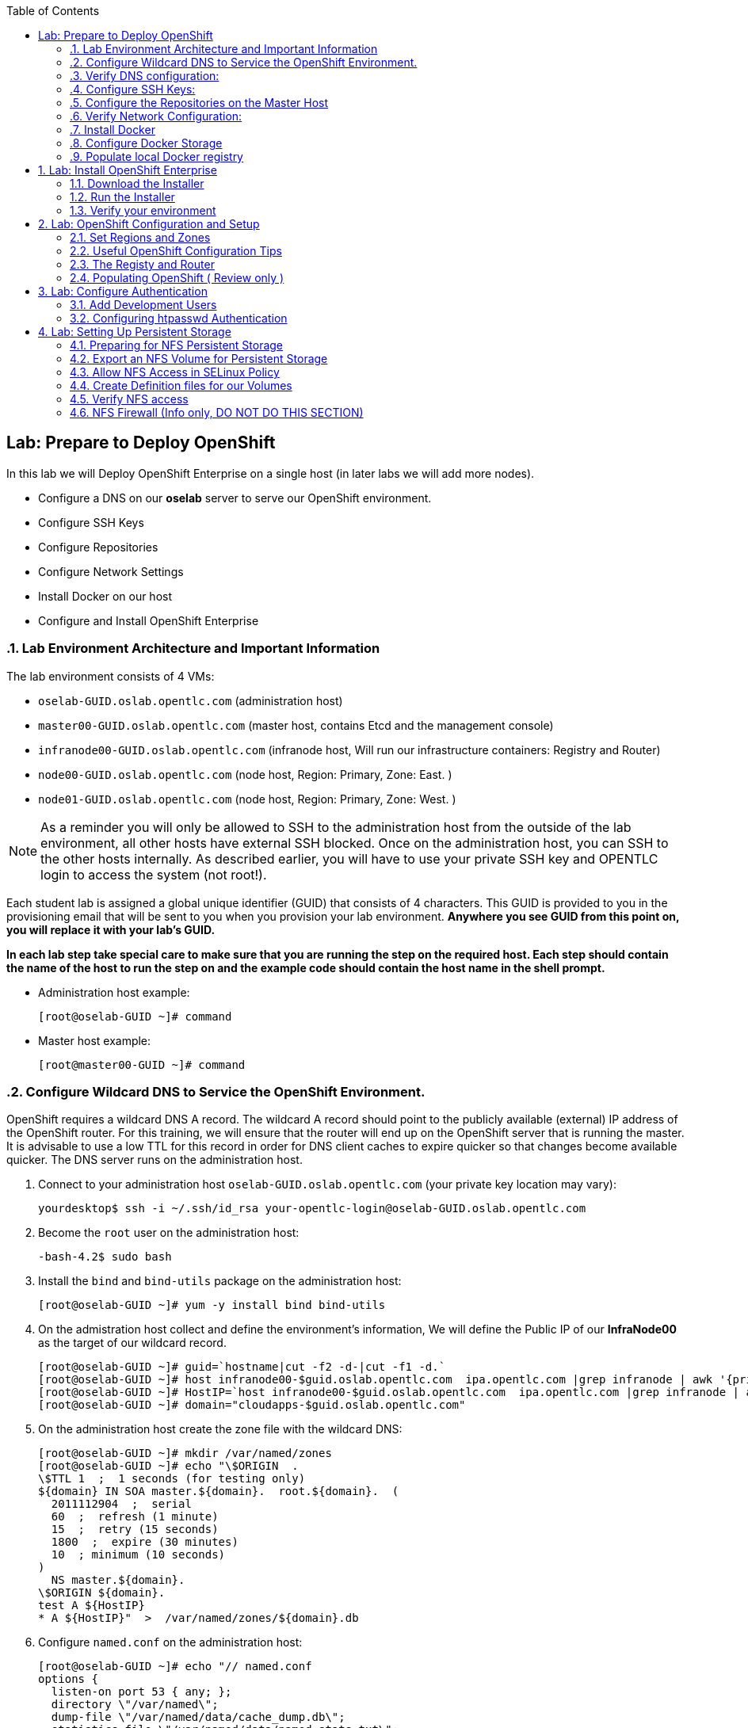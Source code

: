 :icons: images/icons
:toc2:

== Lab: Prepare to Deploy OpenShift
:numbered:

In this lab we will Deploy OpenShift Enterprise on a single host (in later labs we will add more nodes).

* Configure a DNS on our *oselab* server to serve our OpenShift environment.
* Configure SSH Keys
* Configure Repositories
* Configure Network Settings
* Install Docker on our host
* Configure and Install OpenShift Enterprise


=== Lab Environment Architecture and Important Information

The lab environment consists of 4 VMs:

* `oselab-GUID.oslab.opentlc.com` (administration host)

* `master00-GUID.oslab.opentlc.com` (master host, contains Etcd and the management console)

* `infranode00-GUID.oslab.opentlc.com` (infranode host, Will run our infrastructure containers: Registry and Router)

* `node00-GUID.oslab.opentlc.com` (node host, Region: Primary, Zone: East. )

* `node01-GUID.oslab.opentlc.com` (node host, Region: Primary, Zone: West. )

[NOTE]
As a reminder you will only be allowed to SSH to the administration host from the outside of the lab environment, all other hosts have external SSH blocked.  Once on the administration host, you can SSH to the other hosts internally.  As described earlier, you will have to use your private SSH key and OPENTLC login to access the system (not root!).

Each student lab is assigned a global unique identifier (GUID) that consists of 4 characters.  This GUID is provided to you in the provisioning email that will be sent to you when you provision your lab environment.  *Anywhere you see GUID from this point on, you will replace it with your lab's GUID.*

*In each lab step take special care to make sure that you are running the step on the required host.  Each step should contain the name of the host to run the step on and the example code should contain the host name in the shell prompt.*

* Administration host example:
+
----

[root@oselab-GUID ~]# command

----

* Master host example:
+
----

[root@master00-GUID ~]# command

----


=== Configure Wildcard DNS to Service the OpenShift Environment.

OpenShift requires a wildcard DNS A record.  The wildcard A record should point to the publicly available (external) IP address of the OpenShift router.  For this training, we will ensure that the router will end up on the OpenShift server that is running the master.  It is advisable to use a low TTL for this record in order for DNS client caches to expire quicker so that changes become available quicker.  The DNS server runs on the administration host.

. Connect to your administration host `oselab-GUID.oslab.opentlc.com` (your private key location may vary):
+
----

yourdesktop$ ssh -i ~/.ssh/id_rsa your-opentlc-login@oselab-GUID.oslab.opentlc.com

----

. Become the `root` user on the administration host:
+
----

-bash-4.2$ sudo bash

----

. Install the `bind` and `bind-utils` package on the administration host:
+
----

[root@oselab-GUID ~]# yum -y install bind bind-utils

----

. On the admistration host collect and define the environment's information, We will define the Public IP of our *InfraNode00* as the target of our wildcard record.
+
----
[root@oselab-GUID ~]# guid=`hostname|cut -f2 -d-|cut -f1 -d.`
[root@oselab-GUID ~]# host infranode00-$guid.oslab.opentlc.com  ipa.opentlc.com |grep infranode | awk '{print $4}'
[root@oselab-GUID ~]# HostIP=`host infranode00-$guid.oslab.opentlc.com  ipa.opentlc.com |grep infranode | awk '{print $4}'`
[root@oselab-GUID ~]# domain="cloudapps-$guid.oslab.opentlc.com"

----

. On the administration host create the zone file with the wildcard DNS:
+
----

[root@oselab-GUID ~]# mkdir /var/named/zones
[root@oselab-GUID ~]# echo "\$ORIGIN  .
\$TTL 1  ;  1 seconds (for testing only)
${domain} IN SOA master.${domain}.  root.${domain}.  (
  2011112904  ;  serial
  60  ;  refresh (1 minute)
  15  ;  retry (15 seconds)
  1800  ;  expire (30 minutes)
  10  ; minimum (10 seconds)
)
  NS master.${domain}.
\$ORIGIN ${domain}.
test A ${HostIP}
* A ${HostIP}"  >  /var/named/zones/${domain}.db

----

. Configure `named.conf` on the administration host:
+
----

[root@oselab-GUID ~]# echo "// named.conf
options {
  listen-on port 53 { any; };
  directory \"/var/named\";
  dump-file \"/var/named/data/cache_dump.db\";
  statistics-file \"/var/named/data/named_stats.txt\";
  memstatistics-file \"/var/named/data/named_mem_stats.txt\";
  allow-query { any; };
  recursion yes;
  /* Path to ISC DLV key */
  bindkeys-file \"/etc/named.iscdlv.key\";
};
logging {
  channel default_debug {
    file \"data/named.run\";
    severity dynamic;
  };
};
zone \"${domain}\" IN {
  type master;
  file \"zones/${domain}.db\";
  allow-update { key ${domain} ; } ;
};" > /etc/named.conf

----

. On the administration host correct file permissions and start the DNS server:
+
----

[root@oselab-GUID ~]# chgrp named -R /var/named
[root@oselab-GUID ~]# chown named -R /var/named/zones
[root@oselab-GUID ~]# restorecon -R /var/named
[root@oselab-GUID ~]# chown root:named /etc/named.conf
[root@oselab-GUID ~]# restorecon /etc/named.conf

----

. Enable and start `named` on the administration host:
+
----

[root@oselab-GUID ~]# systemctl enable named
[root@oselab-GUID ~]# systemctl start named

----

. Configure FirewallD on the administation host to allow inbound DNS queries:
+
----

[root@oselab-GUID bin]# firewall-cmd --zone=public --add-service=dns --permanent
[root@oselab-GUID bin]# firewall-cmd --reload

----

=== Verify DNS configuration:

. A test DNS entry was created called `test.cloudapps-GUID.oslab.opentlc.com`.
. First try testing the DNS server running on the administration host:
+
----

[root@oselab-GUID ~]# host test.cloudapps-$guid.oslab.opentlc.com 127.0.0.1

----

. Second try testing with an external name server:
+
----

[root@oselab-GUID ~]# host test.cloudapps-$guid.oslab.opentlc.com 8.8.8.8

----
+
[NOTE]
The first time you query 8.8.8.8 you may notice lag and an error "connection timed out; trying next origin Host test.cloudapps-GUID.oslab.opentlc.com not found: 3(NXDOMAIN)" is normal.  if you do the test again, it will go faster and not error out.

. Lastly test DNS from your laptop/desktop, this might take a few minutes to be updated.
Be sure to replace GUID with the correct GUID.
+
----

Desktop$ nslookup test.cloudapps-$guid.oslab.opentlc.com

----

=== Configure SSH Keys:

The OpenShift installer uses SSH to configure hosts.  In this lab we create and install an SSH key pair on the master host and add the public key to the `authorized_hosts` file.

. SSH to the master host from the admin host and create an SSH key pair for the `root` user.
+
----

[root@oselab-GUID ~]# ssh master00-$guid
...[output omitted]...
[root@master00-GUID ~]# ssh-keygen -f /root/.ssh/id_rsa -N ''

----
+
[NOTE]
If a key exists, go ahead and allow `ssh-keygen` to overwrite it.

. Add the public ssh key to `/root/.ssh/authorized_keys` locally to the master host:
+
----

[root@master00-GUID ~]# cat /root/.ssh/id_rsa.pub >> /root/.ssh/authorized_keys

----

. Configure `/etc/ssh/ssh_conf` to disable `StrictHostKeyChecking` on the master host:
+
----

[root@master00-GUID ~]# echo StrictHostKeyChecking no >> /etc/ssh/ssh_config

----
+
[NOTE]
Only do this for hosts that are used for development, testing, or demos!

. From the master host test the new SSH key by connecting to itself over the loopback interface without a keyboard prompt:
+
----

[root@master00-GUID ~]# ssh 127.0.0.1
...[output ommitted]...
[root@master00-GUID ~]# exit

----

. Copy the SSH key to the rest of the nodes in the environment
+
----

[root@master00-GUID ~]# guid=`hostname|cut -f2 -d-|cut -f1 -d.`
[root@master00-GUID ~]# for node in infranode00-$guid.oslab.opentlc.com node00-$guid.oslab.opentlc.com node01-$guid.oslab.opentlc.com; do ssh-copy-id root@$node ; done

----
+
[NOTE]
Remember the default root password is *r3dh4t1!*


=== Configure the Repositories on the Master Host

OpenShift requires several software repositories:

* `rhel-7-server-rpms`

* `rhel-7-server-extras-rpms`

* `rhel-7-server-optional-rpms`

* `rhel-server-7-ose-rpms`

Normally you would get these repositories via `subscription-manager` but we have provided a mirror that we will configure in the following lab steps.

. If not already connected, SSH to your master host `master00-GUID.oslab.opentlc.com` from the admin host:
+
----

[yourlogin@oselab-GUID ~]$ ssh root@master00-$guid.oslab.opentlc.com

----

. It is highly recommended that you use a terminal multiplexing tool such as `tmux` or `screen` in case you lose connectivity to your environment.  This will keep your session at the place it was at the time of disconnection.  You are allowed to install the `tmux` or `screen` package using `yum` on the master host.  It is not installed by default.
+
[NOTE]
For more information on using `tmux` use `man tmux` after installing the package.
For more information on using `screen` use `man screen` after installing the package.


. On the master host set up the yum repository configuration file `/etc/yum.repos.d/open.repo` with the following repositories:
+
----
[root@master00-GUID ~]# cat << EOF > /etc/yum.repos.d/open.repo
[rhel-x86_64-server-7]
name=Red Hat Enterprise Linux 7
baseurl=http://www.opentlc.com/repos/rhel-x86_64-server-7
enabled=1
gpgcheck=0

[rhel-x86_64-server-extras-7]
name=Red Hat Enterprise Linux 7 Extras
baseurl=http://www.opentlc.com/repos/rhel-x86_64-server-extras-7
enabled=1
gpgcheck=0

[rhel-x86_64-server-optional-7]
name=Red Hat Enterprise Linux 7 Optional
baseurl=http://www.opentlc.com/repos/rhel-x86_64-server-optional-7
enabled=1
gpgcheck=0

# This repo is added for the OPENTLC environment not OSE
[rhel-x86_64-server-rh-common-7]
name=Red Hat Enterprise Linux 7 Common
baseurl=http://www.opentlc.com/repos/rhel-x86_64-server-rh-common-7
enabled=1
gpgcheck=0


EOF

----
+
[NOTE]
We are using a local mirror of the repositories in our lab environment, as stated earlier you would normally use `subscription-manager`.

. Add the OpenShift repository mirror to the master host:
+
----

[root@master00-GUID ~]# cat << EOF >> /etc/yum.repos.d/open.repo
[rhel-7-server-ose-3.0-rpms]
name=Red Hat Enterprise Linux 7 OSE 3
baseurl=http://www.opentlc.com/repos/rhel-7-server-ose-3.0-rpms
enabled=1
gpgcheck=0

EOF

----

. List the available repositories on the master host:
+
-----

[root@master00-GUID ~]# yum repolist

-----
+
You should see the following:
+
----

Loaded plugins: product-id
...[output omitted]...
repo id                           repo name                               status
rhel-7-server-ose-3.0-rpms        Red Hat Enterprise Linux 7 OSE 3           25
rhel-x86_64-server-7              Red Hat Enterprise Linux 7              4,387
rhel-x86_64-server-extras-7       Red Hat Enterprise Linux 7 Extras          19
rhel-x86_64-server-optional-7     Red Hat Enterprise Linux 7 Optional     4,087
rhel-x86_64-server-rh-common-7    Red Hat Enterprise Linux 7 Common          19
...[output omitted]...

----

. The Nodes require to be configures as well, for the sake of simplicity we will copy the repo file to all the nodes directly from the the master
+
-----

[root@master00-GUID ~]# for node in infranode00-$guid.oslab.opentlc.com node00-$guid.oslab.opentlc.com node01-$guid.oslab.opentlc.com; do scp /etc/yum.repos.d/open.repo ${node}:/etc/yum.repos.d/open.repo ; done

-----


=== Verify Network Configuration:

In this lab we will verify that the master host is configured correctly for internal and external DNS name resolution.

. Verify the hostname for the master host:
+
----

[root@master00-GUID ~]# hostname -f

----
+
.You should see the following:
----

master00-GUID.oslab.opentlc.com

----

. Take note of the master host's internal IP address:
+
----

[root@master00-GUID ~]# ip address show dev eth0|grep "inet "|awk '{print $2}'|cut -f1 -d/

----

. Make sure the master host's internal DNS entry matches the internal IP address:
+
----

[root@master00-GUID ~]# host `hostname -f`

----

. Take note of the master host's external IP address:
+
----

[root@master00-GUID ~]# curl http://www.opentlc.com/getip

----

. Make sure the master host's external DNS entry matches the external IP address:
+
----

[root@master00-GUID ~]# host `hostname -f` 8.8.8.8

----
+
NOTE: It might take some time for the global DNS servers to be updated. Try again after a short while if this doesn't work on the first try.

. Remove NetworkManager:
+
----
[root@master00-GUID ~]# yum -y remove NetworkManager*
----
NOTE: It is possible to configure *NetworkManager*  so it doesn't need to be removed.

. Do the same for the rest of the nodes
+
----

[root@master00-GUID ~]# for node in infranode00-$guid.oslab.opentlc.com node00-$guid.oslab.opentlc.com node01-$guid.oslab.opentlc.com; do ssh $node "yum -y  remove NetworkManager*"  ; done

----

. Install Misc tools and utilities on the master
+
----

[root@master00-GUID ~]# yum -y install wget git net-tools bind-utils iptables-services bridge-utils python-virtualenv gcc bash-completion bash-completion

----


=== Install Docker

OpenShift uses Docker to store and manage container images.  In this lab we install Docker.

. Install the `docker` package on the master host
+
----

[root@master00-GUID ~]# yum -y install docker

----
+
NOTE: We will provide you with a command to do all the node configuration at once, *learn that you need to run these commands on the nodes* but know that we have a command waiting to install them all at once later on.
+
CAUTION: Make sure you `do run all the commands on the master host`.

. Do the same for the rest of the nodes
+
----

[root@master00-GUID ~]# for node in infranode00-$guid.oslab.opentlc.com node00-$guid.oslab.opentlc.com node01-$guid.oslab.opentlc.com; do ssh $node "yum -y install docker"  ; done

----


. Configure the *Docker* registry on the *master*:
.. Our local registry will be deployed under this subnet (Thats why we set this value).
+
----

[root@master00-GUID ~]# sed -i "s/OPTIONS.*/OPTIONS='--selinux-enabled --insecure-registry 172.30.0.0\/0'/" /etc/sysconfig/docker

----
.. Do the same for the rest of the nodes
+
----

[root@master00-GUID ~]# for node in infranode00-$guid.oslab.opentlc.com node00-$guid.oslab.opentlc.com node01-$guid.oslab.opentlc.com; do scp  /etc/sysconfig/docker $node:/etc/sysconfig/docker ; done

----

=== Configure Docker Storage

NOTE: In this section, we will run commands manually on the *infranode* and then
 run the same commands on all the other nodes using a for loop executed on the *master*.
 This is just a learning exercise and could all be run with a single for loop on
  all the nodes (including the *infranode*)

. The default Docker storage configuration uses loopback devices and is not
appropriate for production. Red Hat considers the dm.thinpooldev storage option
 to be the only appropriate configuration for production use.

. Stop the Docker daemon and remove the out of the box loopback docker storage from the host:
+
----
[root@infranode00-GUID ~]# systemctl stop docker
[root@infranode00-GUID ~]# rm -rf /var/lib/docker/*

----

. Do the same for the rest of the nodes
+
----

[root@master00-GUID ~]# for node in infranode00-$guid.oslab.opentlc.com node00-$guid.oslab.opentlc.com node01-$guid.oslab.opentlc.com; do ssh $node "rm -rf /var/lib/docker/*"  ; done

----
+
NOTE: The rest of the commands in this section don't need to be run on the
*master* because the *master* will not be running any pods.
+
. In order to use `dm.thinpooldev` you must have space for an LVM thinpool
available, the `docker-storage-setup` package will assist you in configuring LVM.
Run `docker-storage-setup` on the *infranode* host to create logical volumes for Docker:
+
----

[root@infranode00-GUID ~]# pvcreate /dev/vdb
[root@infranode00-GUID ~]# vgextend `vgs | grep rhel | awk '{print $1}'` /dev/vdb
[root@infranode00-GUID ~]# docker-storage-setup

----
+
. You should see the following:
+
----

  Rounding up size to full physical extent 32.00 MiB
  Logical volume "docker-poolmeta" created.
  Logical volume "docker-pool" created.
  WARNING: Converting logical volume rhel_host2cc260760b15/docker-pool and rhel_host2cc260760b15/docker-poolmeta to pool's data and metadata volumes.
  THIS WILL DESTROY CONTENT OF LOGICAL VOLUME (filesystem etc.)
  Converted rhel_host2cc260760b15/docker-pool to thin pool.
  Logical volume "docker-pool" changed.

----
+
[NOTE]
In a real environment, be careful with `docker-storage-setup` as it will, by default, find any unused
extents in the volume group that contains your root filesystem to create the
pool.  You can also specify a specific volume group or block device.  This can
be a destructive process to the specified VG or block device!  Consult the
OpenShift documentation for more information.

. You can use the ssh command to do this from the master host quickly for all
hosts ( the command only includes *node00* and *node01* as you would have run
these commands on *infranode* already)
+
----

[root@master00-GUID ~]# for node in node00-$guid.oslab.opentlc.com node01-$guid.oslab.opentlc.com
do
  ssh $node "pvcreate /dev/vdb ; vgextend `vgs | grep rhel | awk '{print $1}'` /dev/vdb; docker-storage-setup ; "
  ssh $node "systemctl enable docker; reboot "
done

----

. On the *infranode* host examine the newly created logical volume `docker-pool`:
+
----

[root@infranode00-GUID ~]# lvs /dev/rhel_host2cc260760b15/docker-pool

----
+
You should see the following:
+
----

  LV          VG                    Attr       LSize Pool Origin Data%  Meta%  Move Log Cpy%Sync Convert
  docker-pool rhel_host2cc260760b15 twi-a-t--- 5.98g             0.00   0.11

----

. On the *infranode* host, examine the docker storage configuration:
+
----

[root@infranode00-GUID ~]# cat /etc/sysconfig/docker-storage

----
+
You should see the following:
+
----

DOCKER_STORAGE_OPTIONS=-s devicemapper --storage-opt dm.fs=xfs --storage-opt dm.thinpooldev=/dev/mapper/rhel_host2cc260760b15-docker--pool

----

. Enable, start, and get status for the *Docker* service on the *infranode* host:
+
----

[root@infranode00-GUID ~]# systemctl enable docker

----

. Reboot the *infranode* host
+
-----

[root@infranode00-GUID ~]# reboot

-----

=== Populate local Docker registry

. Log back into the master host after the reboot from previous lab is complete.

. Log into the each node (We don't need them on Infranode) and check that the *Docker* service is started
+
----

[root@master00-GUID ~]# guid=`hostname|cut -f2 -d-|cut -f1 -d.`
[root@master00-GUID ~]# ssh infranode00-$guid.oslab.opentlc.com "systemctl status docker"
[root@master00-GUID ~]# ssh node00-$guid.oslab.opentlc.com "systemctl status docker"
[root@master00-GUID ~]# ssh node01-$guid.oslab.opentlc.com "systemctl status docker"

----
+
You should see the following:
+
----

docker.service - Docker Application Container Engine
   Loaded: loaded (/usr/lib/systemd/system/docker.service; enabled)
   Active: active (running) since Wed 2015-06-10 15:31:11 EDT; 1s ago
...OUTPUT OMMITTED...

----
+
[NOTE]
Make sure the status shows *enabled* and *active (running)*.

. In order to save time later, we will pre-fetch the docker images to *all the nodes* in the primary region (*Node00* and *Node01*).
This process will take about 10 minutes to complete:
+
----

[root@node0X-GUID ~]# REGISTRY="registry.access.redhat.com";PTH="openshift3"
[root@node0X-GUID ~]# docker pull $REGISTRY/$PTH/ose-haproxy-router:v3.0.0.1 ; \
docker pull $REGISTRY/$PTH/ose-deployer:v3.0.0.1 ; \
docker pull $REGISTRY/$PTH/ose-sti-builder:v3.0.0.1 ; \
docker pull $REGISTRY/$PTH/ose-sti-image-builder:v3.0.0.1 ; \
docker pull $REGISTRY/$PTH/ose-docker-builder:v3.0.0.1 ; \
docker pull $REGISTRY/$PTH/ose-pod:v3.0.0.1 ; \
docker pull $REGISTRY/$PTH/ose-keepalived-ipfailover:v3.0.0.1 ; \
docker pull $REGISTRY/$PTH/ruby-20-rhel7 ; \
docker pull $REGISTRY/$PTH/mysql-55-rhel7 ; \
docker pull openshift/hello-openshift:v0.4.3

----
+
[NOTE]
This will take about 10 minutes to complete on *each node*, you don't have to wait
for this to complete, just connect to each node, run the pull and continue with
other tasks.

. On the *Infranode00*, Installer pull the *Registry* and *Router* images.
+
----
[root@infranode00-GUID ~]# REGISTRY="registry.access.redhat.com";PTH="openshift3"
[root@infranode00-GUID ~]# docker pull $REGISTRY/$PTH/ose-haproxy-router:v3.0.0.1 ; \
docker pull $REGISTRY/$PTH/ose-deployer:v3.0.0.1 ; \
docker pull $REGISTRY/$PTH/ose-docker-registry:v3.0.0.1 ;

----

. Examine docker pool info on the *node0X* host:
+
----

[root@node0X-GUID ~]# docker info

----
+
You should see something like this:
+
----

Containers: 0
Images: 70
Storage Driver: devicemapper
 Pool Name: rhel_host2cc260760b15-docker--pool
 Pool Blocksize: 524.3 kB
 Backing Filesystem: xfs
 Data file:
 Metadata file:
 Data Space Used: 3.5 GB
 Data Space Total: 6.417 GB
 Data Space Available: 2.918 GB
 Metadata Space Used: 1.081 MB
 Metadata Space Total: 33.55 MB
 Metadata Space Available: 32.47 MB
 Udev Sync Supported: true
 Library Version: 1.02.93-RHEL7 (2015-01-28)
Execution Driver: native-0.2
Kernel Version: 3.10.0-229.el7.x86_64
Operating System: Red Hat Enterprise Linux Server 7.1 (Maipo)
CPUs: 2
Total Memory: 1.797 GiB
Name: infranode00-GUID.oslab.opentlc.com
...

----

. On the *node0X* host examine the `docker-pool` logical volume again:
+
----

[root@node0X-GUID ~]# lvs /dev/rhel_host2cc260760b15/docker-pool

----
+
You should see something similar to the following:
+
----

  LV          VG                    Attr       LSize Pool Origin Data%  Meta%  Move Log Cpy%Sync Convert
  docker-pool rhel_host2cc260760b15 twi-aot--- 5.98g             54.53  3.22

----

== Lab: Install OpenShift Enterprise

=== Download the Installer

. on the *master00* host, download and unpack the installation utility on a host that has SSH access to your intended master and node hosts
+
----

[root@master00-GUID ~]# curl -o oo-install-ose.tgz http://www.opentlc.com/download/ose_implementation/oo-install-ose.tgz

[root@master00-GUID ~]# tar -zxf oo-install-ose.tgz

----

. Optional Tip: Copy the master and node names to your paste buffer.
+
----
[root@master00-GUID ~]# for node in master00-$guid.oslab.opentlc.com infranode00-$guid.oslab.opentlc.com node00-$guid.oslab.opentlc.com node01-$guid.oslab.opentlc.com; do echo $node ; done
master00-GUID.oslab.opentlc.com
infranode00-GUID.oslab.opentlc.com
node00-GUID.oslab.opentlc.com
node01-GUID.oslab.opentlc.com

----

=== Run the Installer

. Execute the installation utility to interactively configure one or more hosts
+
----
[root@master00-GUID ~]# ./oo-install-ose
----
+
[NOTE]
The steps in this section will be changing soon as there is a lot of work being done to add features to the text installer.

. Follow the instructions of the Installer
----
Welcome to the OpenShift Enterprise 3 installation.

Please confirm that following prerequisites have been met:

* All systems where OpenShift will be installed are running Red Hat Enterprise
  Linux 7.
* All systems are properly subscribed to the required OpenShift Enterprise 3
  repositories.
* All systems have run docker-storage-setup (part of the Red Hat docker RPM).
* All systems have working DNS that resolves not only from the perspective of
  the installer but also from within the cluster.

When the process completes you will have a default configuration for Masters
and Nodes.  For ongoing environment maintenance it's recommended that the
official Ansible playbooks be used.

For more information on installation prerequisites please see:
https://docs.openshift.com/enterprise/latest/admin_guide/install/prerequisites.html

Are you ready to continue?  y/Y to confirm, or n/N to abort [n]:
----

. Enter *y* and you should see:
+
----

This installation process will involve connecting to remote hosts via ssh.  Any
account may be used however if a non-root account is used it must have
passwordless sudo access.

User for ssh access [root]: root

----

. Answer *root*, and you should see:
+
----

***Master Configuration***

The OpenShift Master serves the API and web console.  It also coordinates the
jobs that have to run across the environment.  It can even run the datastore.
For wizard based installations the database will be embedded.  It's possible to
change this later using etcd from Red Hat Enterprise Linux 7.

Any Masters configured as part of this installation process will also be
configured as Nodes.  This is so that the Master will be able to proxy to Pods
from the API.  By default this Node will be unscheduleable but this can be changed
after installation with 'oadm manage-node'.

http://docs.openshift.com/enterprise/latest/architecture/infrastructure_components/kubernetes_infrastructure.html#master


Next we will launch an editor for entering masters.  The default editor in your
environment can be overridden exporting the VISUAL environment variable.

Press any key to continue ...


----


. Press any key and then press *i* to enter insert mode then enter the following host:
+
----

master00-GUID.oslab.opentlc.com

----

. Press *ESC* then enter *:wq* to exit `vi`, and you should see:
+
----
1) master00-GUID.oslab.opentlc.com
Please confirm the following masters.  y/Y to confirm, or n/N to edit [n]:
----

. Enter *y* to confirm the master hosts.
+
----

***Node Configuration***

The OpenShift Node provides the runtime environments for containers.  It will
host the required services to be managed by the Master.

By default all Masters will be configured as Nodes.

http://docs.openshift.org/latest/architecture/infrastructure_components/kubernetes_infrastructure.html#node


Next we will launch an editor for entering nodes.  The default editor in your
environment can be overridden exporting the VISUAL environment variable.

Press any key to continue ...

----

. Press any key to continue.

. Press *o* to add a line after master00-GUID and add the infranode and the two nodes, make sure to leave the master host in the list as it is also a node:
+
----

master00-GUID.oslab.opentlc.com
infranode00-GUID.oslab.opentlc.com
node00-GUID.oslab.opentlc.com
node01-GUID.oslab.opentlc.com

----

. Press *ESC* then enter *:wq* to exit `vi`, you should then see:
+
----
1) master00-GUID.oslab.opentlc.com
2) infranode00-GUID.oslab.opentlc.com
3) node00-GUID.oslab.opentlc.com
4) node01-GUID.oslab.opentlc.com


Please confirm the following masters.  y/Y to confirm, or n/N to edit [n]:
----

. Enter *y* to confirm the node hosts.
+
----
Gathering information from hosts...
You'll now be asked to edit a file that will be used to validate settings
gathered from the Masters and Nodes.  Since it's often the case that the
hostname for a system inside the cluster is different from the hostname that is
resolveable from commandline or web clients these settings cannot be validated
automatically.

For some cloud providers the installer is able to gather metadata exposed in
the instance so reasonable defaults will be provided.

Press any key to continue ...


----

. Press any key and verify that the information gathered is correct (order may vary):
+
NOTE: Don't worry that out "public ips" are actualyl our internal IPs, if we
were planning to expose our nodes to the world we would set the real public IPs
here.
+
----
infranode00-GUID.oslab.opentlc.com,192.168.0.101,192.168.0.101,infranode00-GUID.oslab.opentlc.com,infranode00-GUID.oslab.opentlc.com
master00-GUID.oslab.opentlc.com,192.168.0.100,192.168.0.100,master00-GUID.oslab.opentlc.com,master00-GUID.oslab.opentlc.com
node00-GUID.oslab.opentlc.com,192.168.0.200,192.168.0.200,node00-GUID.oslab.opentlc.com,node00-GUID.oslab.opentlc.com
node01-GUID.oslab.opentlc.com,192.168.0.201,192.168.0.201,node01-GUID.oslab.opentlc.com,node01-GUID.oslab.opentlc.com
----

. Enter *:wq* to exit `vi`, and you should see:
+
----
If changes are needed to the values recorded by the installer please update /root/.config/openshift/installer.cfg.yml.

Proceed? y/Y to confirm, or n/N to exit [y]:
----

. Enter *y* to start the install:
+
----
PLAY [Populate oo_masters_to_config host group] *******************************
PLAY [Populate oo_masters_to_config host group] *******************************

TASK: [add_host ] *************************************************************
ok: [localhost] => (item=192.168.0.100)

PLAY [Configure master instances] *********************************************

GATHERING FACTS ***************************************************************
ok: [192.168.0.100]

TASK: [os_firewall | Install firewalld packages] ******************************
skipping: [192.168.0.100]

TASK: [os_firewall | Check if iptables-services is installed] *****************

....
....
....

PLAY RECAP ********************************************************************
infranode00-GUID.oslab.opentlc.com : ok=40   changed=0    unreachable=0    failed=0
localhost                  : ok=5    changed=0    unreachable=0    failed=0
master00-GUID.oslab.opentlc.com : ok=94   changed=0    unreachable=0    failed=0
node00-GUID.oslab.opentlc.com : ok=40   changed=0    unreachable=0    failed=0
node01-GUID.oslab.opentlc.com : ok=40   changed=0    unreachable=0    failed=0

If this is your first time installing please take a look at the Administrator
Guide for advanced options related to routing, storage, authentication and much
more:

http://docs.openshift.com/enterprise/latest/admin_guide/overview.html

Press any key to continue ...
Removing temporary assets.
Please see /tmp/oo-install-ose-20150630-2050.log for full output.

The installation was successful!

----

.. Take a second to varify that your *master-config.yaml* file was updated correctly.
+
NOTE: Remember, *yaml* files are space-sensitive

. After the installer is complete press any key as requested and reboot the master host:
+
----
root@master00-GUID ~]# reboot
----

=== Verify your environment

. Log back into the *master* and check the status of your host using the `oc get nodes` command:
+
----

root@master00-GUID ~]# oc get nodes
NAME                                 LABELS                                                                        STATUS
infranode00-GUID.oslab.opentlc.com   kubernetes.io/hostname=infranode00-GUID.oslab.opentlc.com                     Ready
master00-GUID.oslab.opentlc.com      kubernetes.io/hostname=master00-GUID.oslab.opentlc.com							    Ready,SchedulingDisabled
node00-GUID.oslab.opentlc.com        kubernetes.io/hostname=node00-GUID.oslab.opentlc.com                          Ready
node01-GUID.oslab.opentlc.com        kubernetes.io/hostname=node01-GUID.oslab.opentlc.com                          Ready



----


== Lab: OpenShift Configuration and Setup

=== Set Regions and Zones

The assignments of "regions" and "zones" at the node-level are handled by labels
on the nodes.

. Label the nodes
+
----
root@master00-GUID ~]# oc label node infranode00-$guid.oslab.opentlc.com region="infra" zone="infranodes"
root@master00-GUID ~]# oc label node node00-$guid.oslab.opentlc.com region="primary" zone="east"
root@master00-GUID ~]# oc label node node01-$guid.oslab.opentlc.com region="primary" zone="west"
----


. On the master host look at how the labels were implemented with `oc get nodes`:
+
----

[root@master00-GUID ~]# oc get nodes

----
+
You should see:
+
----

NAME                                 LABELS                                                                                   STATUS
infranode00-GUID.oslab.opentlc.com   kubernetes.io/hostname=infranode00-GUID.oslab.opentlc.com,region=infra,zone=infranodes   Ready
master00-GUID.oslab.opentlc.com      kubernetes.io/hostname=master00-GUID.oslab.opentlc.com                                   Ready,SchedulingDisabled
node00-GUID.oslab.opentlc.com        kubernetes.io/hostname=node00-GUID.oslab.opentlc.com,region=primary,zone=east            Ready
node01-GUID.oslab.opentlc.com        kubernetes.io/hostname=node01-GUID.oslab.opentlc.com,region=primary,zone=west            Ready

----

At this point we have a running OpenShift environment across three hosts, with
one master and three nodes, divided up into two regions -- "infrastructure"
and "primary".

From here we will start to deploy "applications" and other resources into
OpenShift.

=== Useful OpenShift Configuration Tips

.Setting Default Route

. *If you wanted* to set a _default Route_, you can do it with the following
commands:
+
[source,bash]
----
[root@master00-GUID ~]# sed -i "s/router.default.local/cloudapps-${GUID}.oslab.opentlc.com/g" /etc/openshift/master/master-config.yaml
[root@master00-GUID ~]# systemctl restart openshift-master

----

.Logs and Journalctl  (Review Only)
RHEL 7 uses `systemd` and `journal`. As such, looking at logs is not a matter of
`/var/log/messages` any longer. You will need to use `journalctl`.

Since we are running all of the components in higher loglevels, it is suggested
that you use your terminal emulator to set up windows for each process.

On the master host you should run each of the following in its own
window:

----

[root@master00-GUID ~]# journalctl -f -u openshift-master
[root@master00-GUID ~]# journalctl -f -u openshift-node

----

[NOTE]
You will want to do this on the other nodes, but you won't need the
`openshift-master` service. You may also wish to watch the Docker logs, too.

.Setting Default NodeSelector (Review Only)
. *If you wanted* to set a default NodeSelector, you can do it with the following
commands (Review Only):
+
CAUTION: Do not set a Default NodeSelector in our environment. Skip this step.
+
[source,bash]
----
[root@master00-GUID ~]# sed -i 's/defaultNodeSelector: ""/defaultNodeSelector: "region=primary"/' /etc/openshift/master/master-config.yaml
[root@master00-GUID ~]# systemctl restart openshift-master
----



=== The Registy and Router

In the scenario we are simulating in the lab, we are using *Infranode00* as the target for both the *registry* and the *default router*.

. If you wanted to make a node unschedulable, you could use this command:
.. This isn't needed in our environment as our master is already made unschedulable by the installer
+
----
[root@master00-GUID ~]# oadm manage-node master00-$guid.oslab.opentlc.com  --schedulable=false
master00-GUID.oslab.opentlc.com   kubernetes.io/hostname=master00-GUID.oslab.opentlc.com,region=infra,zone=na   Ready,SchedulingDisabled
----

. Deploy the *Registry*
+
----

[root@master00-GUID ~]# oadm registry  --credentials=/etc/openshift/master/openshift-registry.kubeconfig  --images='registry.access.redhat.com/openshift3/ose-docker-registry:v3.0.0.1' --selector='region=infra'

----

.. You can look at the status of your pod using the following commands, This can take a few minutes the first time around as the images are being pulled from the registry:
+
----
[root@master00-GUID ~]# oc get pods
NAME                       READY     REASON    RESTARTS   AGE
docker-registry-1-deploy   0/1       Running   0          6s

... Wait a few seconds ...
[root@master00-GUID ~]# oc get pods
NAME                      READY     REASON    RESTARTS   AGE
docker-registry-1-j6hdu   1/1       Running   0          59s

----

. Deploy the *Default Router*
+
----
[root@master00-GUID ~]# oadm router trainingrouter --stats-password='r3dh@t1!' --replicas=1 \
--config=/etc/openshift/master/admin.kubeconfig  \
--credentials='/etc/openshift/master/openshift-router.kubeconfig' \
--images='registry.access.redhat.com/openshift3/ose-haproxy-router:v3.0.0.1' \
--selector='region=infra'
----

. You should see the following output:
+
----
deploymentconfigs/trainingrouter
services/trainingrouter
----

.. In the seperate terminal watch the status of your pods:
+
----
[root@master00-GUID ~]# watch oc get pods
NAME                      READY     REASON    RESTARTS   AGE
...
trainingrouter-1-deploy   0/1       Pending   0          4s

.. Wait a few seconds ..

NAME                      READY     REASON    RESTARTS   AGE
...
trainingrouter-1-22mr1    0/1       Pending   0          2s
trainingrouter-1-deploy   1/1       Running   0          8s

.. Wait a few seconds ..

NAME                      READY     REASON    RESTARTS   AGE
...
trainingrouter-1-22mr1    0/1       Running   0          8s
trainingrouter-1-deploy   1/1       Running   0          14s

----

.. You would probably also have the Docker registry pods listed in the output above.

.. Press *CTRL+C* to exit the watch on `oc get pods`.



=== Populating OpenShift ( Review only )

OpenShift ships with *Image Streams* and *Templates*, they reside in: `/usr/share/openshift/examples/`.  The installer will import all of the ImageStreams and Templates for you from this directory.

. Take a look at the JSON files in `/usr/share/openshift/examples`

. The remaining steps in this lab are for reference only:

. If for some reason you had to re-create the core set of image streams, that use the Red Hat Enterprise Linux (RHEL) 7 based images you would use the following:
----

 oc create -f /usr/share/openshift/examples/image-streams/image-streams-rhel7.json -n openshift
----

. If you had to create the core set of database templates:
+
----
 oc create -f /usr/share/openshift/examples/db-templates -n openshift
----

. If you had to create the core QuickStart templates:
+
----

 oc create -f /usr/share/openshift/examples/quickstart-templates -n openshift

----

== Lab: Configure Authentication

. Create a copy of your master's config file
+
----
[root@master00-GUID ~]# cp /etc/openshift/master/master-config.yaml /etc/openshift/master/master-config.yaml.original
----
. Edit your `/etc/openshift/master/master-config.yaml` so that the oauthConfig section look like this:
+
----
oauthConfig:
  assetPublicURL: https://master00-GUID.oslab.opentlc.com:8443/console/
  grantConfig:
    method: auto
  identityProviders:
  - name: htpasswd_auth
    challenge: true
    login: true
    provider:
      apiVersion: v1
      kind: HTPasswdPasswordIdentityProvider
      file: /etc/openshift/openshift-passwd
  masterPublicURL: https://master00-GUID.oslab.opentlc.com:8443
  masterURL: https://master00-GUID.oslab.opentlc.com:8443
  sessionConfig:
    sessionMaxAgeSeconds: 3600
    sessionName: ssn
    sessionSecretsFile:
  tokenConfig:
    accessTokenMaxAgeSeconds: 86400
    authorizeTokenMaxAgeSeconds: 500

----

=== Add Development Users

In the "real world" your developers would likely be using the OpenShift tools on
their own machines (`oc` and the web console). For this course, we
will create user accounts for two non-privileged users of OpenShift, *andrew* and
*marina*, on the master. This is done for convenience and because we'll be using
`htpasswd` for authentication.

. On the master host add two Linux accounts:
+
----

[root@master00-GUID ~]# useradd andrew
[root@master00-GUID ~]# useradd marina

----

=== Configuring htpasswd Authentication

OpenShift v3 supports a number of mechanisms for authentication. The simplest
use case for our testing purposes is `htpasswd`-based authentication.

To start, we will need the `htpasswd` binary available in the `httpd-tools` package.

. Install `httpd-tools` on the master host:
+
----

[root@master00-GUID ~]# yum -y install httpd-tools

----

. Create a password for our users, Joe and Alice on the master host:
+
----

[root@master00-GUID ~]# touch /etc/openshift/openshift-passwd
[root@master00-GUID ~]# htpasswd -b /etc/openshift/openshift-passwd andrew r3dh4t1!
[root@master00-GUID ~]# htpasswd -b /etc/openshift/openshift-passwd marina r3dh4t1!

----

. Restart `openshift-master` for changes to take effect
+
----
[root@master00-GUID ~]# systemctl restart openshift-master
----



== Lab: Setting Up Persistent Storage

Having a database for development is nice, but what if you actually want the
data you store to stick around after the DB pod is redeployed? Pods are
ephemeral, and so is their storage by default. For shared or persistent
storage, we need a way to specify that pods should use external volumes.

For the purposes of this training, we will just demonstrate the *oselab* host
exporting an NFS volume for use as storage by the database.

=== Preparing for NFS Persistent Storage

. As `root` on the master host ensure that nfs-utils is installed on the ALL nodes:
+
----
[root@master00-GUID ~]# ]# for node in infranode00-$guid.oslab.opentlc.com node00-$guid.oslab.opentlc.com node01-$guid.oslab.opentlc.com; do ssh $node "yum -y install nfs-utils" ; done
----

=== Export an NFS Volume for Persistent Storage

. On the **oselab** admin host we will create a directory for each volume that
we wish to export via NFS:
. Lets quicky create 100 directory exports to be used as Persistenet Volumes.
+
----
[root@oselab-GUID ~]# mkdir -p /var/export/pvs/pv{1..100}
[root@oselab-GUID ~]# chown -R nfsnobody:nfsnobody /var/export/pvs/
[root@oselab-GUID ~]# chmod -R 700 /var/export/pvs/

----

. Add a line for each export directory to  `/etc/exports`:
+
----

[root@oselab-GUID ~]# for volume in pv{1..100} ; do
echo Creating export for volume $volume
echo "/var/export/pvs/${volume} 192.168.0.0/24(rw,sync,all_squash)" >> /etc/exports;
done;

----

. Enable and start NFS services:
+
----

[root@oselab-GUID ~]# systemctl enable rpcbind nfs-server
[root@oselab-GUID ~]# systemctl start rpcbind nfs-server nfs-lock nfs-idmap
[root@oselab-GUID ~]# systemctl stop firewalld
[root@oselab-GUID ~]# systemctl disable firewalld

----
+
Note that the volume is owned by `nfsnobody` and access by all remote users
is "squashed" to be access by this user. This essentially disables user
permissions for clients mounting the volume. While another configuration
might be preferable, one problem you may run into is that the container
cannot modify the permissions of the actual volume directory when mounted.
In the case of MySQL below, MySQL would like to have the volume belong to
the `mysql` user, and assumes that it is, which causes problems later.
Arguably, the container should operate differently. In the long run, we
probably need to come up with best practices for use of NFS from containers.


=== Allow NFS Access in SELinux Policy

. By default policy, containers are not allowed to write to NFS mounted
directories.  We want to allow this for some of our pods, so enable that on
all nodes where the pod could land (i.e. all of them) with:
+
----

[root@master00-GUID ~]# for node in infranode00-$guid.oslab.opentlc.com node00-$guid.oslab.opentlc.com node01-$guid.oslab.opentlc.com; do setsebool -P virt_use_nfs=true ; done

----
+
[NOTE]
Once the ansible-based installer does this automatically, we can remove this
section from the document.

=== Create Definition files for our Volumes

. Lets create a directory to store definistion files for PersistentVolumes (PVs)
in our environment.
+
----
[root@master00-GUID ~]# mkdir /root/pvs
----
. Create 25 PersistentVolumes with the size 5Gi (Us pv1 to pv25 for that)
----

[root@master00-GUID ~]# export volsize="5Gi"
[root@master00-GUID ~]# for volume in pv{1..25} ; do
cat << EOF > /root/pvs/${volume}
{
  "apiVersion": "v1",
  "kind": "PersistentVolume",
  "metadata": {
    "name": "${volume}"
  },
  "spec": {
    "capacity": {
        "storage": "${volsize}"
    },
    "accessModes": [ "ReadWriteOnce" ],
    "nfs": {
        "path": "/var/export/pvs/${volume}",
        "server": "192.168.0.254"
    },
    "persistentVolumeReclaimPolicy": "Recycle"
  }
}
EOF
echo "Created def file for ${volume}";
done;
----

. Create 25 PersistentVolumes with the size 5Gi (Us pv26 to pv50 for that)
----

[root@master00-GUID ~]# export volsize="10Gi"
[root@master00-GUID ~]# for volume in pv{26..50} ; do
cat << EOF > /root/pvs/${volume}
{
  "apiVersion": "v1",
  "kind": "PersistentVolume",
  "metadata": {
    "name": "${volume}"
  },
  "spec": {
    "capacity": {
        "storage": "${volsize}"
    },
    "accessModes": [ "ReadWriteOnce" ],
    "nfs": {
        "path": "/var/export/pvs/${volume}",
        "server": "192.168.0.254"
    },
    "persistentVolumeReclaimPolicy": "Recycle"
  }
}
EOF
echo "Created def file for ${volume}";
done;
----

. Create 50 PersistentVolumes with the size 1Gi (Us pv50 to pv100 for that)
----

[root@master00-GUID ~]# export volsize="1Gi"
[root@master00-GUID ~]# for volume in pv{50..100} ; do
cat << EOF > /root/pvs/${volume}
{
  "apiVersion": "v1",
  "kind": "PersistentVolume",
  "metadata": {
    "name": "${volume}"
  },
  "spec": {
    "capacity": {
        "storage": "${volsize}"
    },
    "accessModes": [ "ReadWriteOnce" ],
    "nfs": {
        "path": "/var/export/pvs/${volume}",
        "server": "192.168.0.254"
    },
    "persistentVolumeReclaimPolicy": "Recycle"
  }
}
EOF
echo "Created def file for ${volume}";
done;
----

. Lets say we wanted to allocate 3 volumes, 5Gi each to project "default"
+
----
[root@master00-GUID ~]# cd /root/pvs
[root@master00-GUID ~]# cat pv21 pv22 pv23 | oc create -f - -n default
----

. Run *oc get pvs* to see that your pvs were added and are available
+
----
[root@master00-GUID pvs]# oc get pv
NAME               LABELS    CAPACITY      ACCESSMODES   STATUS      CLAIM                    REASON
pv21               <none>    5368709120    RWO           Available
pv22               <none>    5368709120    RWO           Available
pv23               <none>    5368709120    RWO           Available
----

NOTE: Although this process is pretty manual now, it easy to see how one could
automate this process to create a volume on request.

=== Verify NFS access

. Connect to each of your nodes (Infranode included) and make sure you can
----
[root@node0X-GUID ~]# mkdir /tmp/test
[root@node0X-GUID ~]# mount -v 192.168.0.254:/var/export/pvs/pv98 /tmp/test
----

NOTE: At this point we created the infrastructure for using Persistent Volumes
but have not used it. We will use these exports (volumes) in labs coming up.


=== NFS Firewall (Info only, DO NOT DO THIS SECTION)

**In our lab environment, the firewall is disabled on the oselab host, so these steps are not necessary.**

We will need to open ports on the firewall on the master to enable NFS to
communicate from the nodes. First, let's add rules for NFS to the running state
of the firewall:

    iptables -I OS_FIREWALL_ALLOW -p tcp -m state --state NEW -m tcp --dport 111 -j ACCEPT
    iptables -I OS_FIREWALL_ALLOW -p tcp -m state --state NEW -m tcp --dport 2049 -j ACCEPT
    iptables -I OS_FIREWALL_ALLOW -p tcp -m state --state NEW -m tcp --dport 20048 -j ACCEPT
    iptables -I OS_FIREWALL_ALLOW -p tcp -m state --state NEW -m tcp --dport 50825 -j ACCEPT
    iptables -I OS_FIREWALL_ALLOW -p tcp -m state --state NEW -m tcp --dport 53248 -j ACCEPT

Next, let's add the rules to `/etc/sysconfig/iptables`. Put them at the top of
the `OS_FIREWALL_ALLOW` set:

    -A OS_FIREWALL_ALLOW -p tcp -m state --state NEW -m tcp --dport 53248 -j ACCEPT
    -A OS_FIREWALL_ALLOW -p tcp -m state --state NEW -m tcp --dport 50825 -j ACCEPT
    -A OS_FIREWALL_ALLOW -p tcp -m state --state NEW -m tcp --dport 20048 -j ACCEPT
    -A OS_FIREWALL_ALLOW -p tcp -m state --state NEW -m tcp --dport 2049 -j ACCEPT
    -A OS_FIREWALL_ALLOW -p tcp -m state --state NEW -m tcp --dport 111 -j ACCEPT

Now, we have to edit NFS' configuration to use these ports. First, let's edit
`/etc/sysconfig/nfs`. Change the RPC option to the following:

    RPCMOUNTDOPTS="-p 20048"

Change the STATD option to the following:

    STATDARG="-p 50825"

Then, edit `/etc/sysctl.conf`:

    fs.nfs.nlm_tcpport=53248
    fs.nfs.nlm_udpport=53248

Then, persist the `sysctl` changes:

    sysctl -p

Lastly, restart NFS:

    systemctl restart nfs
